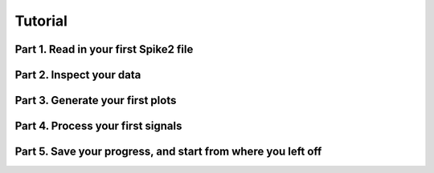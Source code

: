 Tutorial
=========

Part 1. Read in your first Spike2 file
--------------------------------------

Part 2. Inspect your data
-------------------------

Part 3. Generate your first plots
---------------------------------

Part 4. Process your first signals
----------------------------------

Part 5. Save your progress, and start from where you left off
-------------------------------------------------------------
